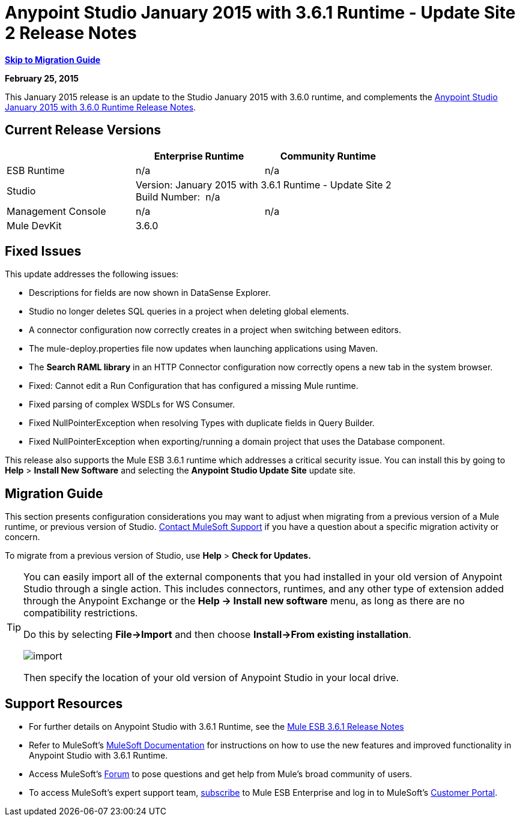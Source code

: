 = Anypoint Studio January 2015 with 3.6.1 Runtime - Update Site 2 Release Notes
:keywords: release notes, anypoint studio


*<<Migration Guide, Skip to Migration Guide>>*

*February 25, 2015*

This January 2015 release is an update to the Studio January 2015 with 3.6.0 runtime, and complements the link:/release-notes/anypoint-studio-january-2015-with-3.6.0-runtime-release-notes[Anypoint Studio January 2015 with 3.6.0 Runtime Release Notes].

== Current Release Versions

[%header,cols="3*"]
|===
|
| Enterprise Runtime
| Community Runtime

| ESB Runtime
| n/a
| n/a

| Studio
2+^| Version: January 2015 with 3.6.1 Runtime - Update Site 2 +
Build Number:  n/a

| Management Console
| n/a
| n/a

| Mule DevKit
2+^| 3.6.0

|===


== Fixed Issues

This update addresses the following issues:

* Descriptions for fields are now shown in DataSense Explorer.
* Studio no longer deletes SQL queries in a project when deleting global elements.
* A connector configuration now correctly creates in a project when switching between editors.
* The mule-deploy.properties file now updates when launching applications using Maven.
* The *Search RAML library* in an HTTP Connector configuration now correctly opens a new tab in the system browser.
* Fixed: Cannot edit a Run Configuration that has configured a missing Mule runtime.
* Fixed parsing of complex WSDLs for WS Consumer.
* Fixed NullPointerException when resolving Types with duplicate fields in Query Builder.
* Fixed NullPointerException when exporting/running a domain project that uses the Database component.

This release also supports the Mule ESB 3.6.1 runtime which addresses a critical security issue. You can install this by going to *Help* > *Install New Software* and selecting the *Anypoint Studio Update Site* update site.

== Migration Guide

This section presents configuration considerations you may want to adjust when migrating from a previous version of a Mule runtime, or previous version of Studio. https://www.mulesoft.com/support-and-services/mule-esb-support-license-subscription[Contact MuleSoft Support] if you have a question about a specific migration activity or concern.

To migrate from a previous version of Studio, use *Help* > *Check for Updates.*

[TIP]
====
You can easily import all of the external components that you had installed in your old version of Anypoint Studio through a single action. This includes connectors, runtimes, and any other type of extension added through the Anypoint Exchange or the ​*Help -> Install new software*​ menu, as long as there are no compatibility restrictions.

Do this by selecting *File->Import* and then choose *Install->From existing installation*.

image:import_extensions.png[import]

Then specify the location of your old version of Anypoint Studio in your local drive.
====

== Support Resources

* For further details on Anypoint Studio with 3.6.1 Runtime, see the link:/release-notes/mule-esb-3.6.1-release-notes[Mule ESB 3.6.1 Release Notes]
* Refer to MuleSoft’s http://www.mulesoft.org/documentation/display/current/Home[MuleSoft Documentation] for instructions on how to use the new features and improved functionality in Anypoint Studio with 3.6.1 Runtime.
* Access MuleSoft’s link:http://forums.mulesoft.com[Forum] to pose questions and get help from Mule’s broad community of users.
* To access MuleSoft’s expert support team, https://www.mulesoft.com/support-and-services/mule-esb-support-license-subscription[subscribe] to Mule ESB Enterprise and log in to MuleSoft’s http://www.mulesoft.com/support-login[Customer Portal].
